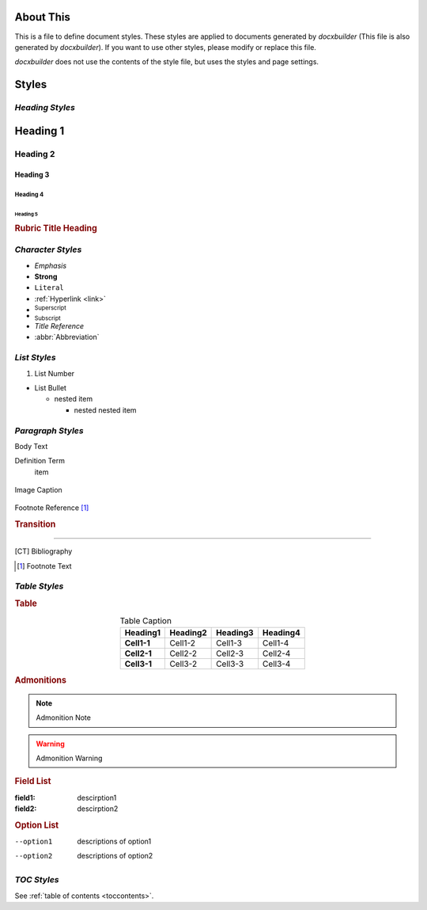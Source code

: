 ==========
About This
==========

This is a file to define document styles. These styles are applied to documents
generated by *docxbuilder* (This file is also generated by *docxbuilder*).
If you want to use other styles, please modify or replace this file.

*docxbuilder* does not use the contents of the style file, but uses the styles
and page settings.

======
Styles
======

*Heading Styles*
================

=========
Heading 1
=========

Heading 2
=========

Heading 3
---------

Heading 4
*********

Heading 5
~~~~~~~~~

.. rubric:: Rubric Title Heading

.. _link:

*Character Styles*
==================

* *Emphasis*
* **Strong**
* ``Literal``
* :ref:`Hyperlink <link>`
* :sup:`Superscript`
* :sub:`Subscript`
* :title:`Title Reference`
* :abbr:`Abbreviation`

*List Styles*
=============

1. List Number

* List Bullet

  * nested item

    * nested nested item

*Paragraph Styles*
==================

Body Text

Definition Term
   item

.. code-block:: guess
   :caption: Literal Caption

   Literal Block

.. figure:: _static/figure.png
   :align: center

   Image Caption

Footnote Reference [#FootnoteReference]_

.. rubric:: Transition

_________

.. [CT] Bibliography
.. [#FootnoteReference] Footnote Text

*Table Styles*
==============

.. rubric:: Table

.. list-table:: Table Caption
   :header-rows: 1
   :stub-columns: 1
   :align: center

   * - Heading1
     - Heading2
     - Heading3
     - Heading4
   * - Cell1-1
     - Cell1-2
     - Cell1-3
     - Cell1-4
   * - Cell2-1
     - Cell2-2
     - Cell2-3
     - Cell2-4
   * - Cell3-1
     - Cell3-2
     - Cell3-3
     - Cell3-4

.. rubric:: Admonitions

.. note:: Admonition Note

.. warning:: Admonition Warning

.. rubric:: Field List

:field1: descirption1
:field2: descirption2

.. rubric:: Option List

--option1   descriptions of option1
--option2   descriptions of option2

*TOC Styles*
============

See :ref:`table of contents <toccontents>`.

